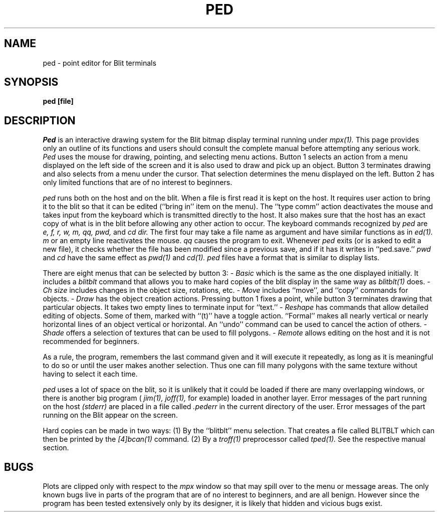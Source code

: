 .TH PED 1 Blit
.SH NAME
ped  \- point editor for Blit terminals
.SH SYNOPSIS
.B ped [file]
.SH DESCRIPTION
.I Ped
is an interactive drawing system for the 
Blit 
bitmap display terminal running under
.I mpx(1).
This page provides only an outline of its functions and
users should consult the complete manual before attempting
any serious work.
.I Ped
uses the mouse for drawing, pointing, and selecting menu actions.
Button 1 selects an action from a menu displayed on the left side of
the screen and it is also used to draw and pick up an object.
Button 3 terminates drawing and also selects from a menu under the
cursor. That selection determines the menu displayed on the left.
Button 2 has only limited functions that are of no
interest to beginners.
.PP
.I ped
runs both on the host and on the blit. When a file is first read it is kept on
the host. It requires user action to bring it to the blit so that
it can be edited (``bring in'' item on the menu).
The ``type comm'' action deactivates the mouse and takes input
from the keyboard which is transmitted directly to the host.
It also makes sure that the host has an exact copy of what is in the blit
before allowing any other action to occur.
The keyboard commands recognized by
.I ped
are
.I "e, f, r, w,"
.I "m, qq,"
.I "pwd,"
and
.I "cd dir."
The first four may take a file name as argument and have similar functions
as in
.I ed(1).
.I m
or an empty line
reactivates the mouse.
.I qq
causes the program to exit. Whenever
.I ped
exits (or is asked to edit a new file), it checks whether the file
has been modified since a previous save, and if it has it writes in
``ped.save.''
.I pwd
and
.I cd
have the same effect  as
.I pwd(1)
and
.I cd(1).
.I ped
files have a format that is similar to display lists.
.PP
There are eight menus that can be selected by button 3:
.de bR
-
..
.bR
.I Basic
which is the same as the one displayed initially.
It includes a
.I blitblt
command that allows you to make hard copies of the blit display
in the same way as
.I blitblt(1)
does.
.bR
.I Ch size
includes changes in the object size, rotations, etc.
.bR
.I Move
includes ``move'', and ``copy'' commands for objects.
.bR
.I Draw
has the object creation actions. Pressing button 1 fixes a point,
while button 3 terminates drawing that particular objects.
It takes two empty lines to terminate input for ``text.''
.bR
.I Reshape
has commands that allow detailed editing of objects.
Some of them, marked with ``(t)'' have a toggle action.
``Formal'' makes all nearly vertical
or nearly horizontal lines of an object vertical or horizontal.
An ``undo'' command can be used to cancel the action of others.
.bR
.I Shade
offers a selection of textures that can be used to fill
polygons.
.bR
.I Remote
allows editing on the host and it is not recommended for beginners.
.PP
As a rule, the program, remembers the last command given and it will
execute it repeatedly, as long as it is meaningful to do so
or until the user makes another selection.
Thus one can fill many polygons with the same texture without
having to select it each time.
.PP
.I ped
uses a lot of space on the blit, so it is unlikely that it could be
loaded if there are many overlapping windows, or there is another big
program (
.I jim(1), joff(1),
for example)
loaded in another layer.
Error messages of the part running on the host
.I (stderr)
are placed in a file called
.I .pederr
in the current directory of the user.
Error messages of the part running on the Blit appear on the screen.
.PP
Hard copies can be made in two ways:
(1) By the ``blitblt'' menu selection. That creates a file
called BLITBLT which can then be printed by the
.I [4]bcan(1)
command.
(2) By a
.I troff(1)
preprocessor called
.I tped(1).
See the respective manual section.
.SH BUGS
.PP
Plots are clipped only with respect to the
.I mpx
window so that may spill over to the menu or message areas.
The only known bugs live in parts of the program
that are of no interest to beginners, and are all benign.
However
since the program has been tested extensively
only by its designer, it is likely that hidden and
vicious bugs exist.
